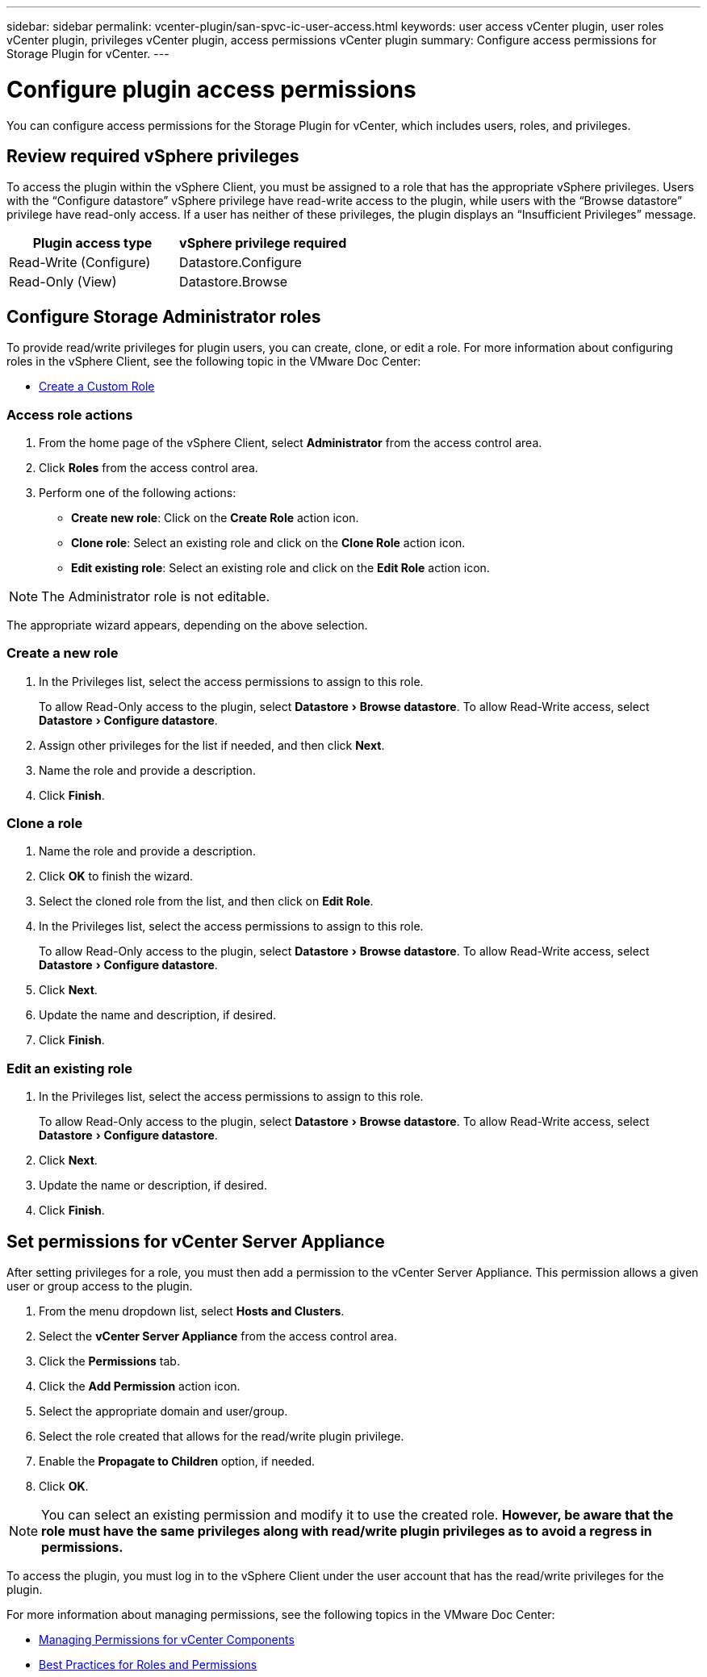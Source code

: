 ---
sidebar: sidebar
permalink: vcenter-plugin/san-spvc-ic-user-access.html
keywords: user access vCenter plugin, user roles vCenter plugin, privileges vCenter plugin, access permissions vCenter plugin
summary: Configure access permissions for Storage Plugin for vCenter.
---

= Configure plugin access permissions
:experimental:
:hardbreaks:
:nofooter:
:icons: font
:linkattrs:
:imagesdir: ../media/


[.lead]
You can configure access permissions for the Storage Plugin for vCenter, which includes users, roles, and privileges.

== Review required vSphere privileges

To access the plugin within the vSphere Client, you must be assigned to a role that has the appropriate vSphere privileges. Users with the “Configure datastore” vSphere privilege have read-write access to the plugin, while users with the “Browse datastore” privilege have read-only access. If a user has neither of these privileges, the plugin displays an “Insufficient Privileges” message.

|===
|Plugin access type |vSphere privilege required

|Read-Write (Configure)
|Datastore.Configure
|Read-Only (View)
|Datastore.Browse
|===

== Configure Storage Administrator roles

To provide read/write privileges for plugin users, you can create, clone, or edit a role. For more information about configuring roles in the vSphere Client, see the following topic in the VMware Doc Center:

** https://docs.vmware.com/en/VMware-vSphere/7.0/com.vmware.vsphere.security.doc/GUID-41E5E52E-A95B-4E81-9724-6AD6800BEF78.html[Create a Custom Role^]

=== Access role actions

. From the home page of the vSphere Client, select *Administrator* from the access control area.
. Click *Roles* from the access control area.
. Perform one of the following actions:

** *Create new role*: Click on the *Create Role* action icon.
** *Clone role*: Select an existing role and click on the *Clone Role* action icon.
** *Edit existing role*: Select an existing role and click on the *Edit Role* action icon.

[NOTE]
The Administrator role is not editable.

The appropriate wizard appears, depending on the above selection.

=== Create a new role

. In the Privileges list, select the access permissions to assign to this role.
+
To allow Read-Only access to the plugin, select menu:Datastore[Browse datastore]. To allow Read-Write access, select menu:Datastore[Configure datastore].

. Assign other privileges for the list if needed, and then click *Next*.
. Name the role and provide a description.
. Click *Finish*.

=== Clone a role

. Name the role and provide a description.
. Click *OK* to finish the wizard.
. Select the cloned role from the list, and then click on *Edit Role*.
. In the Privileges list, select the access permissions to assign to this role.
+
To allow Read-Only access to the plugin, select menu:Datastore[Browse datastore]. To allow Read-Write access, select menu:Datastore[Configure datastore].

. Click *Next*.
. Update the name and description, if desired.
. Click *Finish*.

=== Edit an existing role

. In the Privileges list, select the access permissions to assign to this role.
+
To allow Read-Only access to the plugin, select menu:Datastore[Browse datastore]. To allow Read-Write access, select menu:Datastore[Configure datastore].

. Click *Next*.
. Update the name or description, if desired.
. Click *Finish*.

== Set permissions for vCenter Server Appliance

After setting privileges for a role, you must then add a permission to the vCenter Server Appliance. This permission allows a given user or group access to the plugin.

. From the menu dropdown list, select *Hosts and Clusters*.
. Select the *vCenter Server Appliance* from the access control area.
. Click the *Permissions* tab.
. Click the *Add Permission* action icon.
. Select the appropriate domain and user/group.
. Select the role created that allows for the read/write plugin privilege.
. Enable the *Propagate to Children* option, if needed.
. Click *OK*.

[NOTE]
You can select an existing permission and modify it to use the created role. *However, be aware that the role must have the same privileges along with read/write plugin privileges as to avoid a regress in permissions.*

To access the plugin, you must log in to the vSphere Client under the user account that has the read/write privileges for the plugin.

For more information about managing permissions, see the following topics in the VMware Doc Center:

** https://docs.vmware.com/en/VMware-vSphere/7.0/com.vmware.vsphere.security.doc/GUID-3B78EEB3-23E2-4CEB-9FBD-E432B606011A.html[Managing Permissions for vCenter Components^]
** https://docs.vmware.com/en/VMware-vSphere/7.0/com.vmware.vsphere.security.doc/GUID-FAA074CC-E8C9-4F13-ABCF-6CF7F15F04EE.html[Best Practices for Roles and Permissions^]
